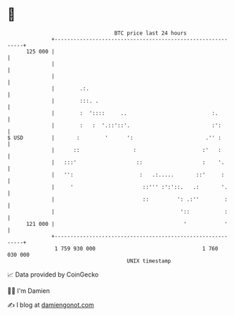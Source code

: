 * 👋

#+begin_example
                                     BTC price last 24 hours                    
                 +------------------------------------------------------------+ 
         125 000 |                                                            | 
                 |                                                            | 
                 |                                                            | 
                 |        .:.                                                 | 
                 |        :::. .                                              | 
                 |        :  '::::     ..                           :.        | 
                 |        :   :  '.::'::'.                          :':       | 
   $ USD         |       :        '      ':                       .'' :       | 
                 |      ::                 :                     :'   :       | 
                 |   :::'                   ::                   :    '.      | 
                 |   '':                     :   .:.....       ::'     :      | 
                 |     '                      ::''' :':'::.   .:       '.     | 
                 |                            ::         ': .:''        :     | 
                 |                                        '::           :     | 
         121 000 |                                         '            '     | 
                 +------------------------------------------------------------+ 
                  1 759 930 000                                  1 760 030 000  
                                         UNIX timestamp                         
#+end_example
📈 Data provided by CoinGecko

🧑‍💻 I'm Damien

✍️ I blog at [[https://www.damiengonot.com][damiengonot.com]]
